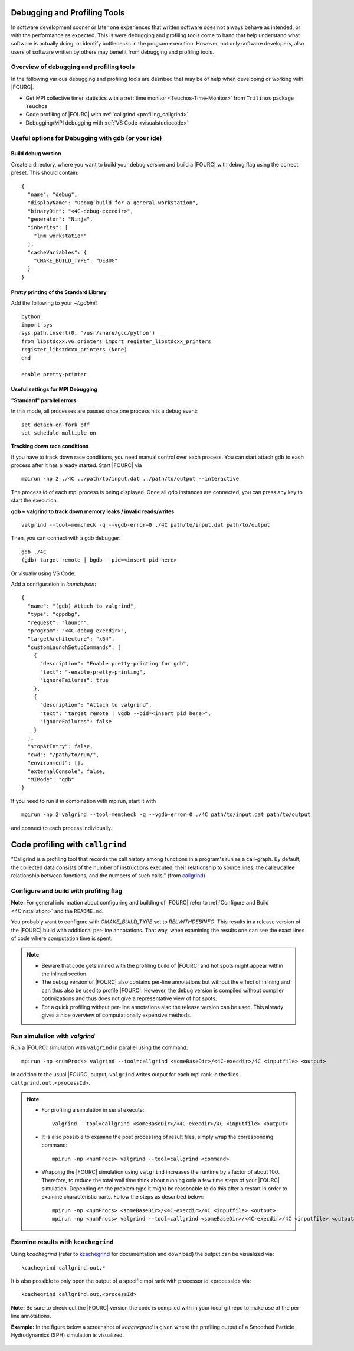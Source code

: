.. _debugging_profiling:

Debugging and Profiling Tools
------------------------------

In software development sooner or later one experiences that written software does not always behave as intended, or with the performance as expected.
This is were debugging and profiling tools come to hand that help understand what software is actually doing, or identify bottlenecks in the program execution.
However, not only software developers, also users of software written by others may benefit from debugging and profiling tools.

Overview of debugging and profiling tools
~~~~~~~~~~~~~~~~~~~~~~~~~~~~~~~~~~~~~~~~~~~~~~~

In the following various debugging and profiling tools are desribed that may be of help when developing or working with |FOURC|.

- Get MPI collective timer statistics with a :ref:`time monitor <Teuchos-Time-Monitor>` from ``Trilinos`` package ``Teuchos``
- Code profiling of |FOURC| with :ref:`callgrind <profiling_callgrind>`
- Debugging/MPI debugging with :ref:`VS Code <visualstudiocode>`


Useful options for Debugging with gdb (or your ide)
~~~~~~~~~~~~~~~~~~~~~~~~~~~~~~~~~~~~~~~~~~~~~~~~~~~~~

Build debug version
"""""""""""""""""""

Create a directory, where you want to build your debug version and build a |FOURC| with debug flag using the correct preset.
This should contain::

    {
      "name": "debug",
      "displayName": "Debug build for a general workstation",
      "binaryDir": "<4C-debug-execdir>",
      "generator": "Ninja",
      "inherits": [
        "lnm_workstation"
      ],
      "cacheVariables": {
        "CMAKE_BUILD_TYPE": "DEBUG"
      }
    }


Pretty printing of the Standard Library
""""""""""""""""""""""""""""""""""""""""""

Add the following to your `~/.gdbinit`

::

    python
    import sys
    sys.path.insert(0, '/usr/share/gcc/python')
    from libstdcxx.v6.printers import register_libstdcxx_printers
    register_libstdcxx_printers (None)
    end

    enable pretty-printer

Useful settings for MPI Debugging
""""""""""""""""""""""""""""""""""""""""""

**"Standard" parallel errors**

In this mode, all processes are paused once one process hits a debug event::

    set detach-on-fork off
    set schedule-multiple on


**Tracking down race conditions**

If you have to track down race conditions, you need manual control over each process.
You can start attach gdb to each process after it has already started. Start |FOURC| via

::

    mpirun -np 2 ./4C ../path/to/input.dat ../path/to/output --interactive


The process id of each mpi process is being displayed.
Once all gdb instances are connected, you can press any key to start the execution.

**gdb + valgrind to track down memory leaks / invalid reads/writes**

::

    valgrind --tool=memcheck -q --vgdb-error=0 ./4C path/to/input.dat path/to/output


Then, you can connect with a gdb debugger:

::

    gdb ./4C
    (gdb) target remote | bgdb --pid=<insert pid here>

Or visually using VS Code:

Add a configuration in `launch.json`::

    {
      "name": "(gdb) Attach to valgrind",
      "type": "cppdbg",
      "request": "launch",
      "program": "<4C-debug-execdir>",
      "targetArchitecture": "x64",
      "customLaunchSetupCommands": [
        {
          "description": "Enable pretty-printing for gdb",
          "text": "-enable-pretty-printing",
          "ignoreFailures": true
        },
        {
          "description": "Attach to valgrind",
          "text": "target remote | vgdb --pid=<insert pid here>",
          "ignoreFailures": false
        }
      ],
      "stopAtEntry": false,
      "cwd": "/path/to/run/",
      "environment": [],
      "externalConsole": false,
      "MIMode": "gdb"
    }


If you need to run it in combination with mpirun, start it with

::

    mpirun -np 2 valgrind --tool=memcheck -q --vgdb-error=0 ./4C path/to/input.dat path/to/output

and connect to each process individually.

.. _profiling_callgrind:

Code profiling with ``callgrind``
--------------------------------------

"Callgrind is a profiling tool that records the call history among functions in a program's run as a call-graph.
By default, the collected data consists of the number of instructions executed, their relationship to source lines,
the caller/callee relationship between functions, and the numbers of such calls."
(from `callgrind <http://valgrind.org/docs/manual/cl-manual.html>`_)

Configure and build with profiling flag
~~~~~~~~~~~~~~~~~~~~~~~~~~~~~~~~~~~~~~~

**Note:** For general information about configuring and building of |FOURC| refer to :ref:`Configure and Build <4Cinstallation>` and the ``README.md``.

You probably want to configure with `CMAKE_BUILD_TYPE` set to `RELWITHDEBINFO`.
This results in a release version of the |FOURC| build with additional per-line annotations. That way, when examining the results one can see the exact lines of code where computation time is spent.

.. note::

    * Beware that code gets inlined with the profiling build of |FOURC| and hot spots might appear within the inlined section.
    * The debug version of |FOURC| also contains per-line annotations but without the effect of inlining and can thus also be used to profile |FOURC|.
      However, the debug version is compiled without compiler optimizations and thus does not give a representative view of hot spots.
    * For a quick profiling without per-line annotations also the release version can be used. This already gives a nice overview of computationally expensive methods.

Run simulation with `valgrind`
~~~~~~~~~~~~~~~~~~~~~~~~~~~~~~

Run a |FOURC| simulation with ``valgrind`` in parallel using the command::

    mpirun -np <numProcs> valgrind --tool=callgrind <someBaseDir>/<4C-execdir>/4C <inputfile> <output>


In addition to the usual |FOURC| output, ``valgrind`` writes output for each mpi rank in the files ``callgrind.out.<processId>``.

.. note::

    - For profiling a simulation in serial execute::

        valgrind --tool=callgrind <someBaseDir>/<4C-execdir>/4C <inputfile> <output>

    - It is also possible to examine the post processing of result files, simply wrap the corresponding command::

        mpirun -np <numProcs> valgrind --tool=callgrind <command>

    - Wrapping the |FOURC| simulation using ``valgrind`` increases the runtime by a factor of about 100.
      Therefore, to reduce the total wall time think about running only a few time steps of your |FOURC| simulation.
      Depending on the problem type it might be reasonable to do this after a restart in order to examine characteristic parts.
      Follow the steps as described below::

        mpirun -np <numProcs> <someBaseDir>/<4C-execdir>/4C <inputfile> <output>
        mpirun -np <numProcs> valgrind --tool=callgrind <someBaseDir>/<4C-execdir>/4C <inputfile> <output> restart=<restartStep>

Examine results with ``kcachegrind``
~~~~~~~~~~~~~~~~~~~~~~~~~~~~~~~~~~~~~

Using `kcachegrind` (refer to `kcachegrind <https://kcachegrind.github.io/html/Home.html>`_ for documentation and download)
the output can be visualized via::

    kcachegrind callgrind.out.*


It is also possible to only open the output of a specific mpi rank with processor id <processId> via::

    kcachegrind callgrind.out.<processId>

**Note:** Be sure to check out the |FOURC| version the code is compiled with in your local git repo to make use of the per-line annotations.

**Example:** In the figure below a screenshot of `kcachegrind` is given where the profiling output of a Smoothed Particle Hydrodynamics (SPH) simulation is visualized.

.. figure:: figures/kcachegrind.png
   :alt: Picture of kcachegrind
   :width: 100%

